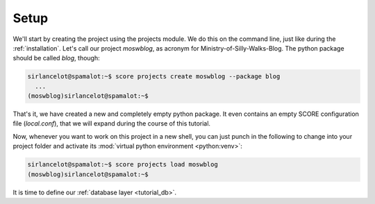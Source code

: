.. _tutorial_setup:

Setup
=====

We'll start by creating the project using the projects module. We do this on
the command line, just like during the :ref:`installation`. Let's call our
project *moswblog*, as acronym for Ministry-of-Silly-Walks-Blog. The python
package should be called *blog*, though:

.. code-block:: console

      sirlancelot@spamalot:~$ score projects create moswblog --package blog
        ...
      (moswblog)sirlancelot@spamalot:~$ 

That's it, we have created a new and completely empty python package. It even
contains an empty SCORE configuration file (*local.conf*), that we will expand
during the course of this tutorial.

Now, whenever you want to work on this project in a new shell, you can just
punch in the following to change into your project folder and activate its
:mod:`virtual python environment <python:venv>`:

.. code-block:: console

      sirlancelot@spamalot:~$ score projects load moswblog
      (moswblog)sirlancelot@spamalot:~$ 

It is time to define our :ref:`database layer <tutorial_db>`.
